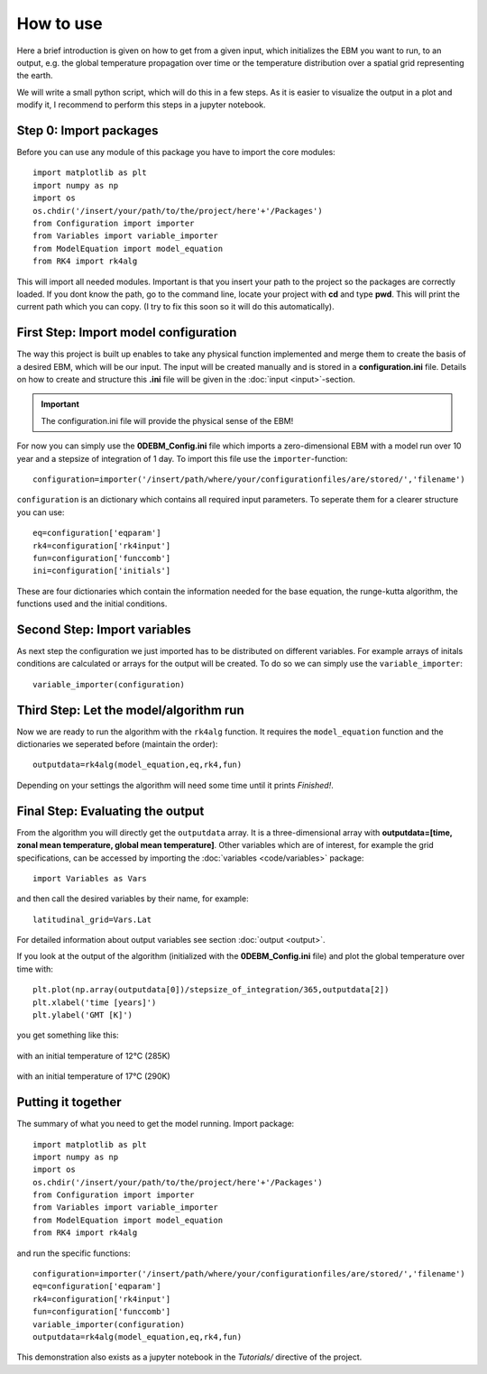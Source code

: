 
**********
How to use
**********

Here a brief introduction is given on how to get from a given input, which initializes the EBM you want to run, to an output, e.g. the global temperature propagation over time or the temperature distribution over a spatial grid representing the earth.

We will write a small python script, which will do this in a few steps. As it is easier to visualize the output in a plot and modify it, I recommend to perform this steps in a jupyter notebook.

Step 0: Import packages
=======================

Before you can use any module of this package you have to import the core modules::

    import matplotlib as plt
    import numpy as np
    import os
    os.chdir('/insert/your/path/to/the/project/here'+'/Packages')
    from Configuration import importer
    from Variables import variable_importer
    from ModelEquation import model_equation
    from RK4 import rk4alg

This will import all needed modules. Important is that you insert your path to the project so the packages are correctly loaded.
If you dont know the path, go to the command line, locate your project with **cd** and type **pwd**. This will print the current path which you can copy.
(I try to fix this soon so it will do this automatically).


First Step: Import model configuration
======================================

The way this project is built up enables to take any physical function implemented and merge them to create the basis of a desired EBM, which will be our input.
The input will be created manually and is stored in a **configuration.ini** file. Details on how to create and structure this **.ini** file will be given in the :doc:`input <input>`-section. 

.. Important::
    The configuration.ini file will provide the physical sense of the EBM!

For now you can simply use the **0DEBM_Config.ini** file which imports a zero-dimensional EBM with a model run over 10 year and a stepsize of integration of 1 day.
To import this file use the ``importer``-function::

    configuration=importer('/insert/path/where/your/configurationfiles/are/stored/','filename')

``configuration`` is an dictionary which contains all required input parameters. To seperate them for a clearer structure you can use::

    eq=configuration['eqparam']
    rk4=configuration['rk4input']
    fun=configuration['funccomb']
    ini=configuration['initials']

These are four dictionaries which contain the information needed for the base equation, the runge-kutta algorithm, the functions used and the initial conditions.

Second Step: Import variables
=============================

As next step the configuration we just imported has to be distributed on different variables. For example arrays of initals conditions are calculated or arrays for the output will be created. To do so we can simply use the ``variable_importer``::

    variable_importer(configuration)

Third Step: Let the model/algorithm run
=======================================

Now we are ready to run the algorithm with the ``rk4alg`` function. It requires the ``model_equation`` function and the dictionaries we seperated before (maintain the order)::

    outputdata=rk4alg(model_equation,eq,rk4,fun)

Depending on your settings the algorithm will need some time until it prints *Finished!*.

Final Step: Evaluating the output
=================================

From the algorithm you will directly get the ``outputdata`` array. It is a three-dimensional array with **outputdata=[time, zonal mean temperature, global mean temperature]**. Other variables which are of interest, for example the grid specifications, can be accessed by importing the :doc:`variables <code/variables>` package::

    import Variables as Vars

and then call the desired variables by their name, for example::

    latitudinal_grid=Vars.Lat

For detailed information about output variables see section :doc:`output <output>`. 

If you look at the output of the algorithm (initialized with the **0DEBM_Config.ini** file) and plot the global temperature over time with::

    plt.plot(np.array(outputdata[0])/stepsize_of_integration/365,outputdata[2])
    plt.xlabel('time [years]')
    plt.ylabel('GMT [K]')

you get something like this:

.. figure:: _static/GMT12.png
   :align: center
   :width: 70%

   with an initial temperature of 12°C (285K)

.. figure:: _static/GMT17.png
   :align: center
   :width: 70%

   with an initial temperature of 17°C (290K)

Putting it together
===================

The summary of what you need to get the model running. Import package::

    import matplotlib as plt
    import numpy as np
    import os
    os.chdir('/insert/your/path/to/the/project/here'+'/Packages')
    from Configuration import importer
    from Variables import variable_importer
    from ModelEquation import model_equation
    from RK4 import rk4alg

and run the specific functions::

    configuration=importer('/insert/path/where/your/configurationfiles/are/stored/','filename')
    eq=configuration['eqparam']
    rk4=configuration['rk4input']
    fun=configuration['funccomb']
    variable_importer(configuration)
    outputdata=rk4alg(model_equation,eq,rk4,fun)

This demonstration also exists as a jupyter notebook in the *Tutorials/* directive of the project.




    


    
